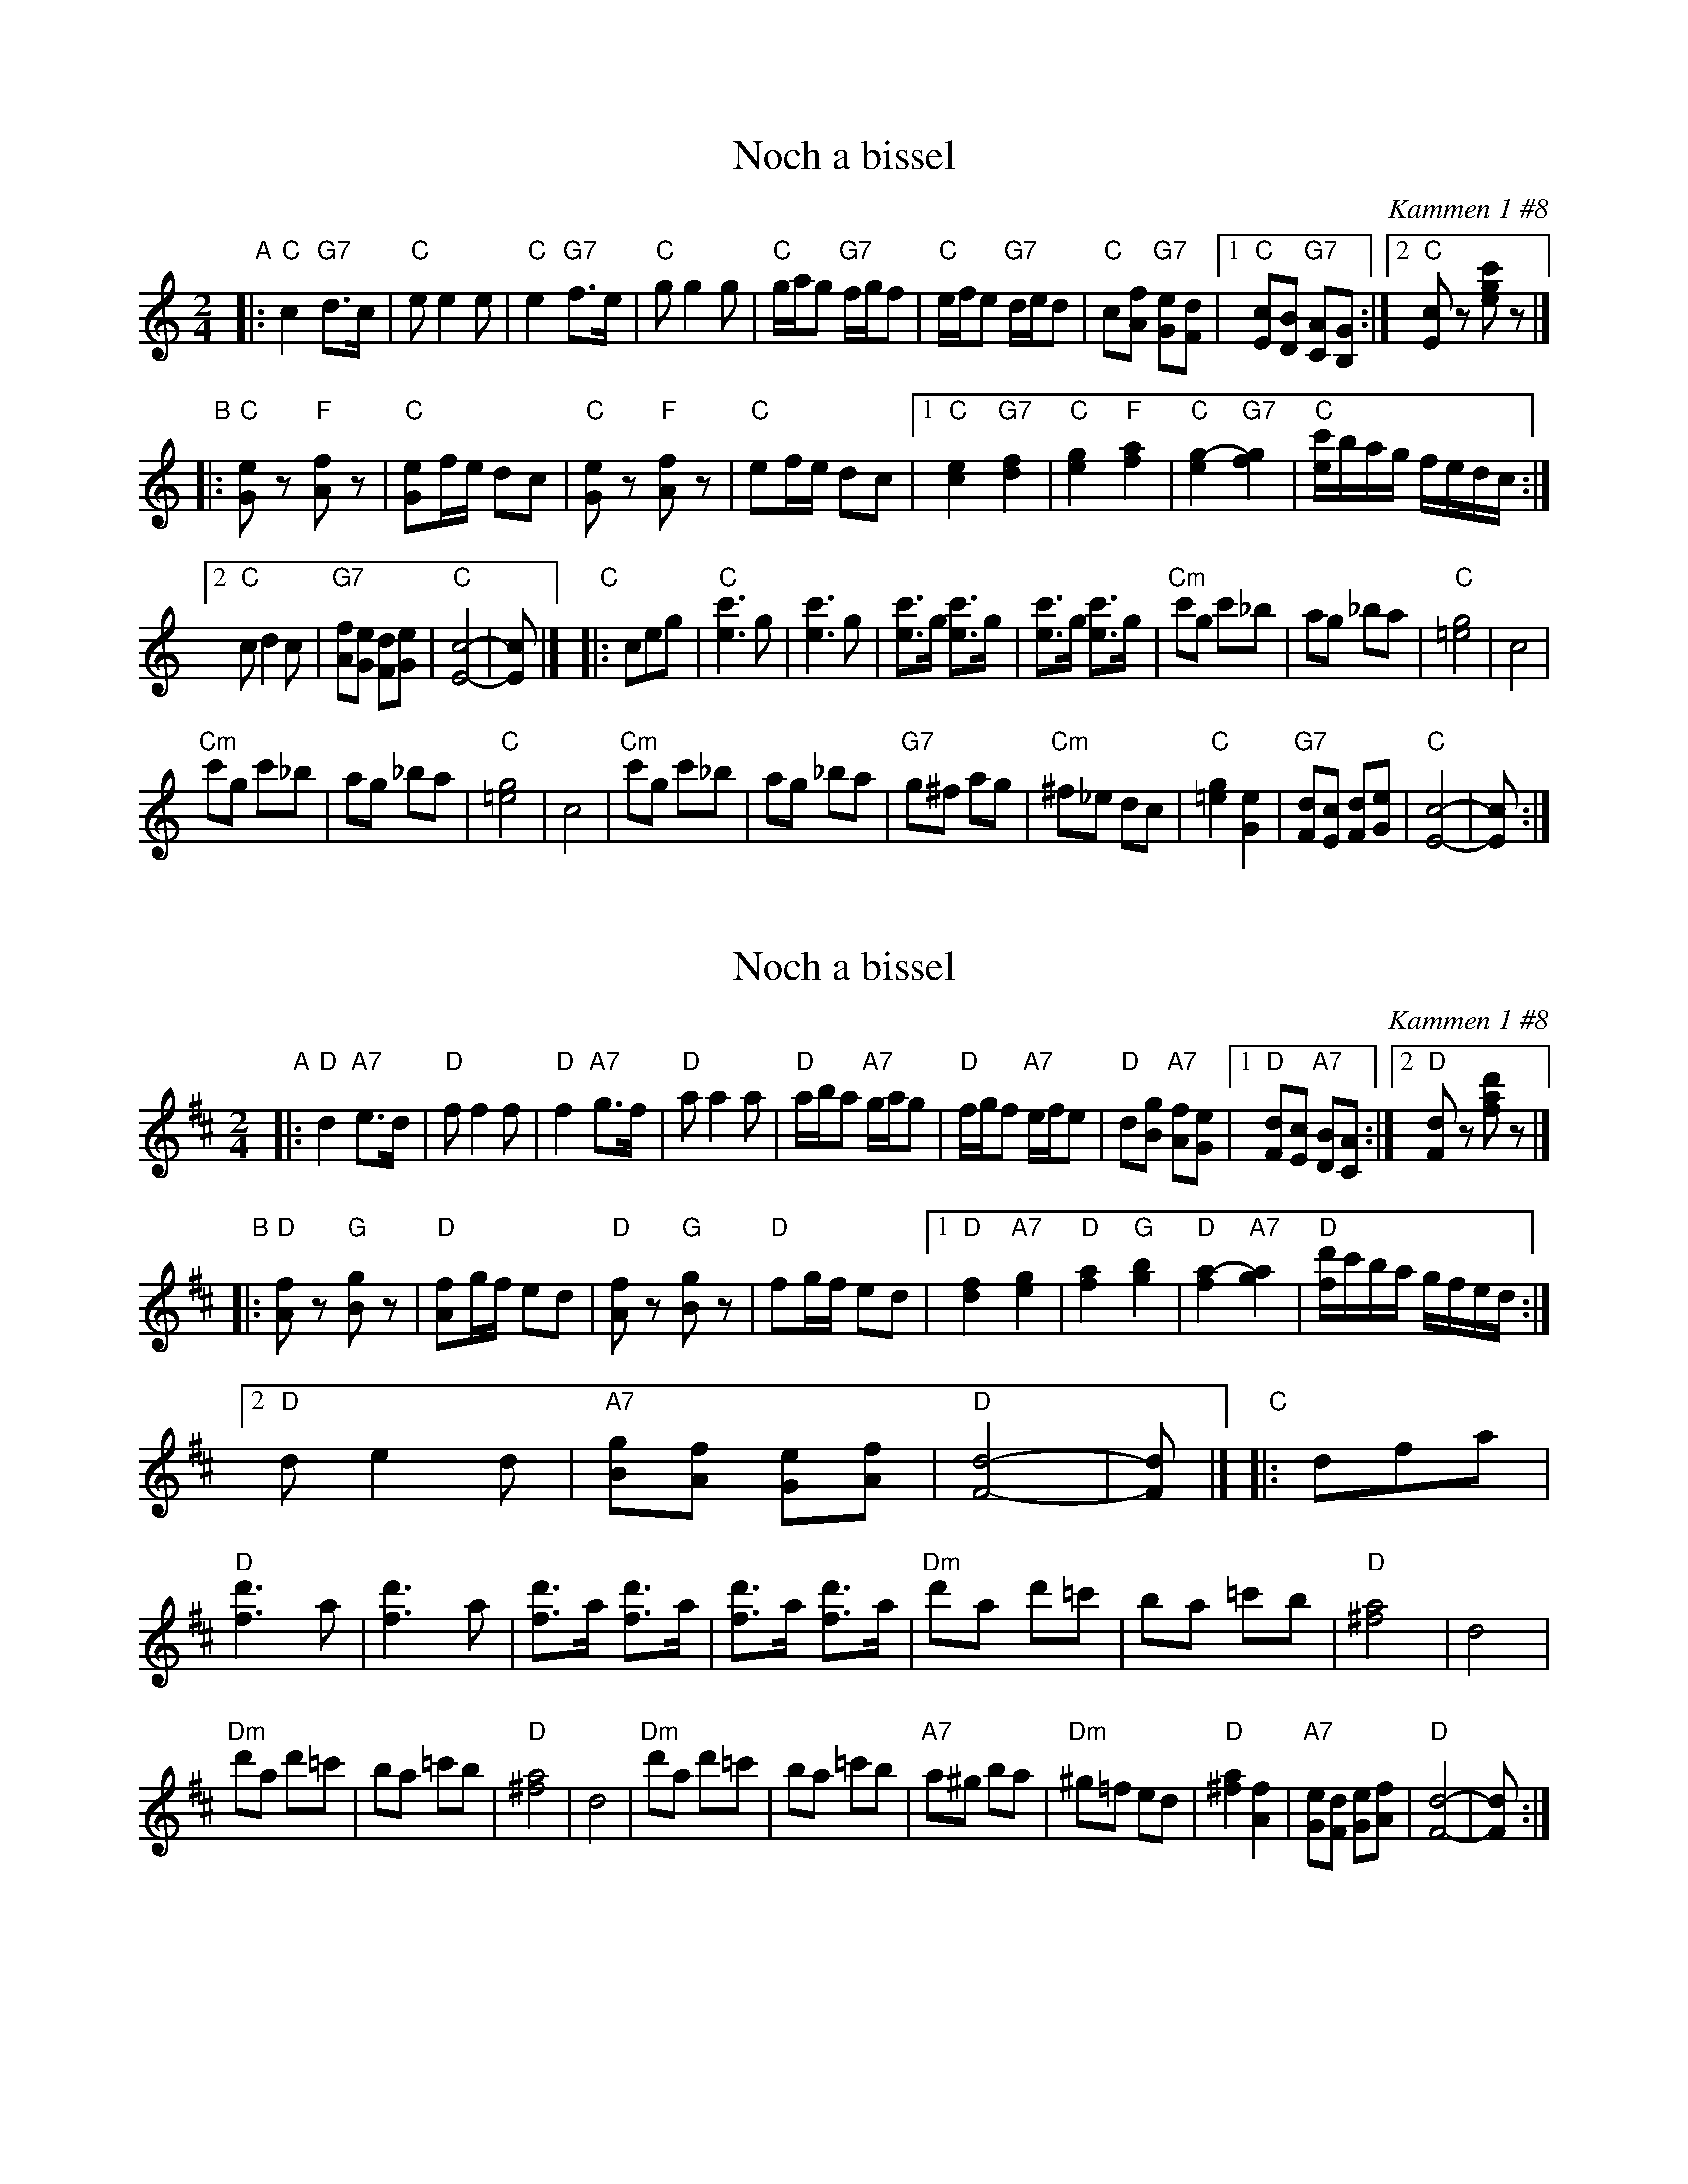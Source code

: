 
X: 1
T: Noch a bissel
O: Kammen 1 #8
B: Kammen 1 #8
Z: 1997 by John Chambers <jc:trillian.mit.edu>
N: Note the 20-bar C part.
M: 2/4
L: 1/8
K: C
"A"|:\
"C"c2 "G7"d>c | "C"ee2e | "C"e2 "G7"f>e | "C"gg2g |\
"C"g/a/g "G7"f/g/f | "C"e/f/e "G7"d/e/d | "C"c[fA] "G7"[eG][dF] |\
[1 "C"[cE][BD] "G7"[AC][GB,] :|2 "C"[cE]z [c'ge]z |]
"B"|:\
"C"[eG]z "F"[fA]z | "C"[eG]f/e/ dc | "C"[eG]z "F"[fA]z | "C"ef/e/ dc |\
[1 "C"[e2c2] "G7"[f2d2] | "C"[g2e2] "F"[a2f2] | "C"[g2e2]- "G7"[g2f2] | "C"[c'/e]b/a/g/ f/e/d/c/ :|
[2 "C"cd2c | "G7"[fA][eG] [dF][eG] | "C"[c4E4]- | [cE] |]\
"C"|: ceg |\
"C"[c'3e3]g | [c'3e3]g | [c'e]>g  [c'e]>g | [c'e]>g  [c'e]>g |\
"Cm"c'g c'_b | ag _ba | "C"[g4=e4] | c4 |
"Cm"c'g c'_b | ag _ba | "C"[g4=e4] | c4 |\
"Cm"c'g c'_b | ag _ba | "G7"g^f ag | "Cm"^f_e dc |\
"C"[g2=e2] [e2G2] | "G7"[dF][cE] [dF][eG] | "C"[c4E4]- | [cE] :|


X: 1
T: Noch a bissel
O: Kammen 1 #8
B: Kammen 1 #8
Z: 1997 by John Chambers <jc:trillian.mit.edu>
N: Note the 20-bar C part.
M: 2/4
L: 1/8
K: D
"A"|:\
"D"d2 "A7"e>d | "D"ff2f | "D"f2 "A7"g>f | "D"aa2a |\
"D"a/b/a "A7"g/a/g | "D"f/g/f "A7"e/f/e | "D"d[gB] "A7"[fA][eG] |\
[1 "D"[dF][cE] "A7"[BD][AC] :|2 "D"[dF]z [d'af]z |]
"B"|:\
"D"[fA]z "G"[gB]z | "D"[fA]g/f/ ed | "D"[fA]z "G"[gB]z | "D"fg/f/ ed |\
[1 "D"[f2d2] "A7"[g2e2] | "D"[a2f2] "G"[b2g2] | "D"[a2f2]- "A7"[a2g2] | "D"[d'/f]c'/b/a/ g/f/e/d/ :|
[2 "D"de2d | "A7"[gB][fA] [eG][fA] | "D"[d4F4]- | [dF] |]\
"C"|: dfa |\
"D"[d'3f3]a | [d'3f3]a | [d'f]>a  [d'f]>a | [d'f]>a  [d'f]>a |\
"Dm"d'a d'=c' | ba =c'b | "D"[a4^f4] | d4 |
"Dm"d'a d'=c' | ba =c'b | "D"[a4^f4] | d4 |\
"Dm"d'a d'=c' | ba =c'b | "A7"a^g ba | "Dm"^g=f ed |\
"D"[a2^f2] [f2A2] | "A7"[eG][dF] [eG][fA] | "D"[d4F4]- | [dF] :|
